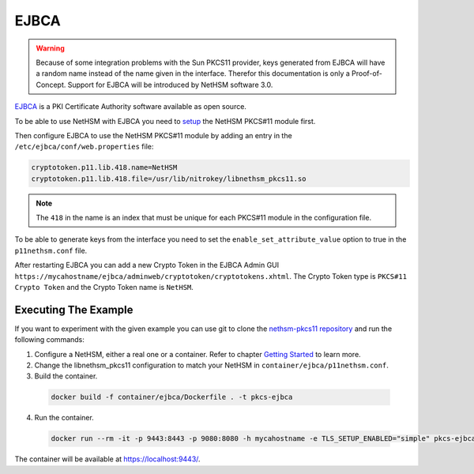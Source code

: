 EJBCA
=====

.. warning::
   Because of some integration problems with the Sun PKCS11 provider, keys generated from EJBCA will have a random name instead of the name given in the interface.
   Therefor this documentation is only a Proof-of-Concept. Support for EJBCA will be introduced by NetHSM software 3.0.


`EJBCA <https://www.ejbca.org/>`__ is a PKI Certificate Authority software available as open source.

To be able to use NetHSM with EJBCA you need to `setup <pkcs11-setup.html>`__ the NetHSM PKCS#11 module first.

Then configure EJBCA to use the NetHSM PKCS#11 module by adding an entry in the ``/etc/ejbca/conf/web.properties`` file:

.. code-block:: cfg

   cryptotoken.p11.lib.418.name=NetHSM
   cryptotoken.p11.lib.418.file=/usr/lib/nitrokey/libnethsm_pkcs11.so


.. note::
   The ``418`` in the name is an index that must be unique for each PKCS#11 module in the configuration file.

To be able to generate keys from the interface you need to set the ``enable_set_attribute_value`` option to true in the ``p11nethsm.conf`` file.

After restarting EJBCA you can add a new Crypto Token in the EJBCA Admin GUI ``https://mycahostname/ejbca/adminweb/cryptotoken/cryptotokens.xhtml``.
The Crypto Token type is ``PKCS#11 Crypto Token`` and the Crypto Token name is ``NetHSM``.


Executing The Example
---------------------

If you want to experiment with the given example you can use git to clone the `nethsm-pkcs11 repository <https://github.com/Nitrokey/nethsm-pkcs11>`__ and run the following commands:

1. Configure a NetHSM, either a real one or a container. Refer to chapter `Getting Started <getting-started.html>`__ to learn more.
2. Change the libnethsm_pkcs11 configuration to match your NetHSM in ``container/ejbca/p11nethsm.conf``.
3. Build the container.
  
  .. code-block:: shell-session
    
     docker build -f container/ejbca/Dockerfile . -t pkcs-ejbca

4. Run the container.
  
  .. code-block:: shell-session
    
     docker run --rm -it -p 9443:8443 -p 9080:8080 -h mycahostname -e TLS_SETUP_ENABLED="simple" pkcs-ejbca
  
The container will be available at `https://localhost:9443/ <https://localhost:9443/>`__.
